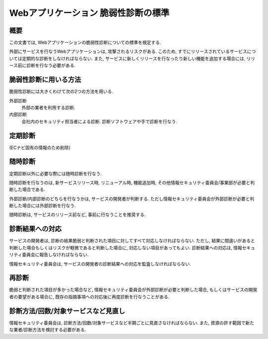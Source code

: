 Webアプリケーション 脆弱性診断の標準
==========================================================


概要
---------------

この文書では, Webアプリケーションの脆弱性診断についての標準を規定する.

外部にサービスを行なうWebアプリケーションは, 攻撃されるリスクがある. このため, すでにリリースされているサービスについては定期的な診断をしなければならない. また,  サービスに新しくリリースを行なったり新しい機能を追加する場合には, リリース前に診断を行なう必要がある.

脆弱性診断に用いる方法
--------------------------------

脆弱性診断には大きくわけて次の2つの方法を用いる.

外部診断
  外部の業者を利用する診断.
内部診断
  会社内のセキュリティ担当者による診断. 診断ソフトウェアや手で診断を行なう.

定期診断
-----------------------

(ECナビ固有の情報のため削除)

随時診断
----------------------------

定期診断以外に必要な際には随時診断を行なう. 

随時診断を行なうのは, 新サービスリリース時, リニューアル時, 機能追加時, その他情報セキュリティ委員会/事業部が必要と判断した場合である. 

外部診断/内部診断のどちらを行なうかは, サービスの開発者が判断する. ただし情報セキュリティ委員会が外部診断が必要と判断した場合には外部診断を行なう.

随時診断は, サービスのリリース前など, 事前に行なうことを推奨する.

診断結果への対応
------------------------------------------

サービスの開発者は, 診断の結果脆弱と判断された項目に対してすべて対応しなければならない.  ただし, 結果に間違いがあると判断した場合もしくはリスクが軽微であると判断した場合に, 対応しない項目があってもよい. 診断結果への対応は, 情報セキュリティ委員会に報告しなければならない.

情報セキュリティ委員会は, サービスの開発者の診断結果への対応を監査しなければならない.

再診断
------------------------------------------

脆弱と判断された項目が多かった場合など, 情報セキュリティ委員会が外部診断が必要と判断した場合, もしくはサービスの開発者の要望がある場合に, 既存の指摘事項への対応後に再度診断を行なうことがある.

診断方法/回数/対象サービスなど見直し
----------------------------------------------------------------

情報セキュリティ委員会は, 診断方法/回数/対象サービスなど半期ごとに見直さなければならない. また, 資源の許す範囲で新たな業者/診断方法を検討する必要がある.

